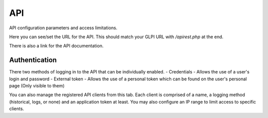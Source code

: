 API
===

API configuration parameters and access limitations.

Here you can see/set the URL for the API.
This should match your GLPI URL with `/apirest.php` at the end.

There is also a link for the API documentation.

Authentication
--------------

There two methods of logging in to the API that can be individually enabled.
- Credentials - Allows the use of a user's login and password
- External token - Allows the use of a personal token which can be found on the user's personal page (Only visible to them)

You can also manage the registered API clients from this tab.
Each client is comprised of a name, a logging method (historical, logs, or none) and an application token at least.
You may also configure an IP range to limit access to specific clients.